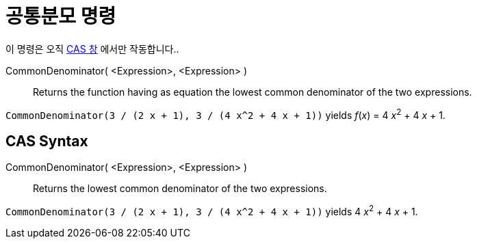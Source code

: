= 공통분모 명령
:page-en: commands/CommonDenominator
ifdef::env-github[:imagesdir: /ko/modules/ROOT/assets/images]

이 명령은 오직 xref:/CAS_창.adoc[CAS 창] 에서만 작동합니다..

CommonDenominator( <Expression>, <Expression> )::
  Returns the function having as equation the lowest common denominator of the two expressions.

[EXAMPLE]
====

`++CommonDenominator(3 / (2 x + 1), 3 / (4 x^2 + 4 x + 1))++` yields _f_(_x_) = 4 __x__^2^ + 4 _x_ + 1.

====

== CAS Syntax

CommonDenominator( <Expression>, <Expression> )::
  Returns the lowest common denominator of the two expressions.

[EXAMPLE]
====

`++CommonDenominator(3 / (2 x + 1), 3 / (4 x^2 + 4 x + 1))++` yields 4 __x__^2^ + 4 _x_ + 1.

====
